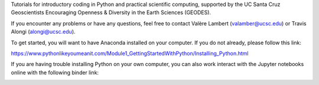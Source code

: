 Tutorials for introductory coding in Python and practical scientific computing, supported by the UC Santa Cruz Geoscientists Encouraging Openness & Diversity in the Earth Sciences (GEODES).

If you encounter any problems or have any questions, feel free to contact Valère Lambert (valamber@ucsc.edu) or Travis Alongi (alongi@ucsc.edu).

To get started, you will want to have Anaconda installed on your computer. If you do not already, please follow this link:

https://www.pythonlikeyoumeanit.com/Module1_GettingStartedWithPython/Installing_Python.html

If you are having trouble installing Python on your own computer, you can also work interact with the Jupyter notebooks online with the following binder link:

.. image:: https://mybinder.org/badge_logo.svg
	   :target: https://mybinder.org/v2/gh/vlambert/Coding_Tutorials
